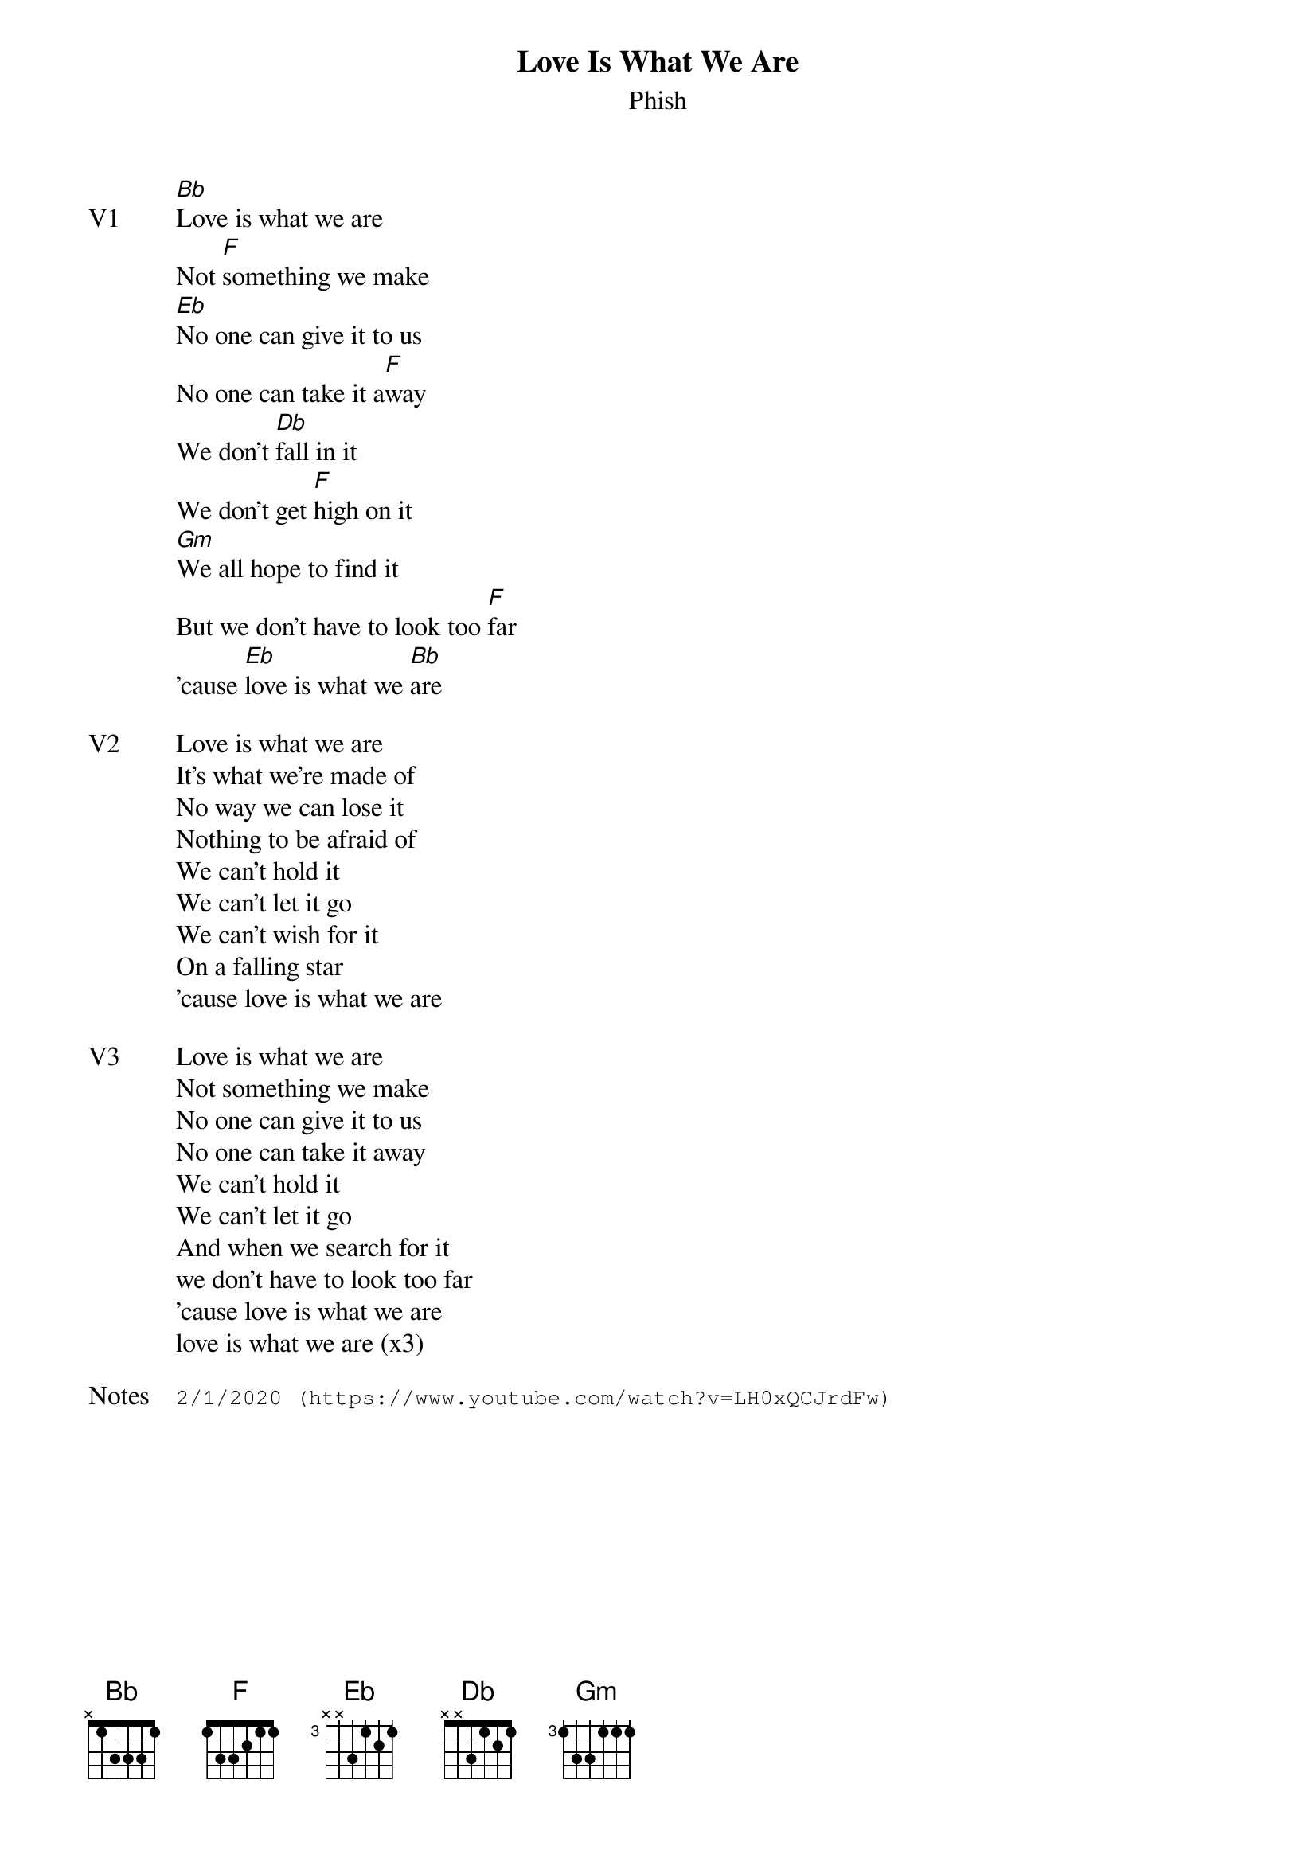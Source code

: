 {t:Love Is What We Are}
{st:Phish}
{key: Bb}
{tempo: 140}

{sov: V1}
[Bb]Love is what we are
Not [F]something we make
[Eb]No one can give it to us
No one can take it a[F]way
We don't [Db]fall in it
We don't get [F]high on it
[Gm]We all hope to find it
But we don't have to look too [F]far
'cause [Eb]love is what we [Bb]are
{eov}

{sov: V2}
Love is what we are
It's what we're made of
No way we can lose it
Nothing to be afraid of
We can't hold it
We can't let it go
We can't wish for it
On a falling star
'cause love is what we are
{eov}

{sov: V3}
Love is what we are
Not something we make
No one can give it to us
No one can take it away
We can't hold it
We can't let it go
And when we search for it
we don't have to look too far
'cause love is what we are
love is what we are (x3)
{eov}

{sot: Notes}
2/1/2020 (https://www.youtube.com/watch?v=LH0xQCJrdFw)
{eot}
